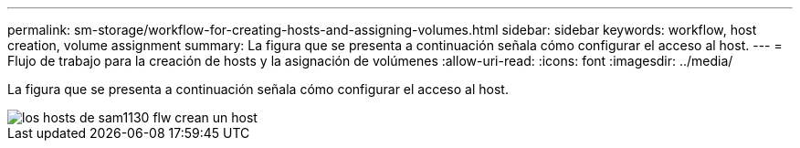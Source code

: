 ---
permalink: sm-storage/workflow-for-creating-hosts-and-assigning-volumes.html 
sidebar: sidebar 
keywords: workflow, host creation, volume assignment 
summary: La figura que se presenta a continuación señala cómo configurar el acceso al host. 
---
= Flujo de trabajo para la creación de hosts y la asignación de volúmenes
:allow-uri-read: 
:icons: font
:imagesdir: ../media/


[role="lead"]
La figura que se presenta a continuación señala cómo configurar el acceso al host.

image::../media/sam1130-flw-hosts-create-host.gif[los hosts de sam1130 flw crean un host]
